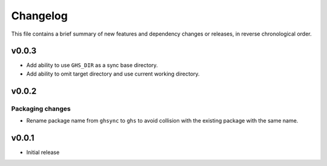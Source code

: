 Changelog
=========

This file contains a brief summary of new features and dependency changes or
releases, in reverse chronological order.

v0.0.3
------

* Add ability to use ``GHS_DIR`` as a sync base directory.
* Add ability to omit target directory and use current working directory.

v0.0.2
------

Packaging changes
~~~~~~~~~~~~~~~~~

* Rename package name from ``ghsync`` to ``ghs`` to avoid collision with the
  existing package with the same name.

v0.0.1
------

* Initial release
